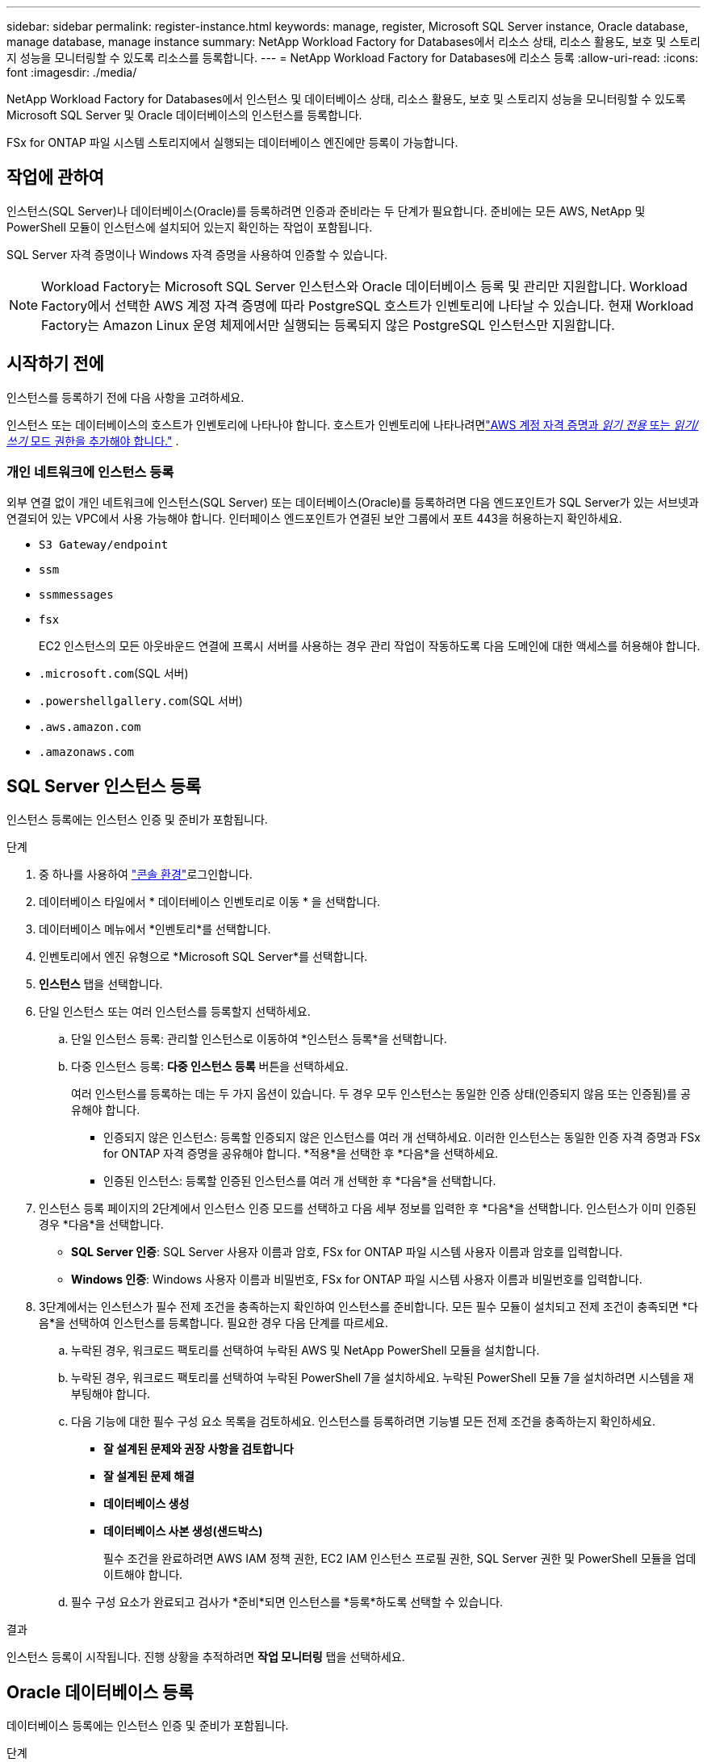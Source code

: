 ---
sidebar: sidebar 
permalink: register-instance.html 
keywords: manage, register, Microsoft SQL Server instance, Oracle database, manage database, manage instance 
summary: NetApp Workload Factory for Databases에서 리소스 상태, 리소스 활용도, 보호 및 스토리지 성능을 모니터링할 수 있도록 리소스를 등록합니다. 
---
= NetApp Workload Factory for Databases에 리소스 등록
:allow-uri-read: 
:icons: font
:imagesdir: ./media/


[role="lead"]
NetApp Workload Factory for Databases에서 인스턴스 및 데이터베이스 상태, 리소스 활용도, 보호 및 스토리지 성능을 모니터링할 수 있도록 Microsoft SQL Server 및 Oracle 데이터베이스의 인스턴스를 등록합니다.

FSx for ONTAP 파일 시스템 스토리지에서 실행되는 데이터베이스 엔진에만 등록이 가능합니다.



== 작업에 관하여

인스턴스(SQL Server)나 데이터베이스(Oracle)를 등록하려면 인증과 준비라는 두 단계가 필요합니다.  준비에는 모든 AWS, NetApp 및 PowerShell 모듈이 인스턴스에 설치되어 있는지 확인하는 작업이 포함됩니다.

SQL Server 자격 증명이나 Windows 자격 증명을 사용하여 인증할 수 있습니다.


NOTE: Workload Factory는 Microsoft SQL Server 인스턴스와 Oracle 데이터베이스 등록 및 관리만 지원합니다.  Workload Factory에서 선택한 AWS 계정 자격 증명에 따라 PostgreSQL 호스트가 인벤토리에 나타날 수 있습니다.  현재 Workload Factory는 Amazon Linux 운영 체제에서만 실행되는 등록되지 않은 PostgreSQL 인스턴스만 지원합니다.



== 시작하기 전에

인스턴스를 등록하기 전에 다음 사항을 고려하세요.

인스턴스 또는 데이터베이스의 호스트가 인벤토리에 나타나야 합니다. 호스트가 인벤토리에 나타나려면link:https://docs.netapp.com/us-en/workload-setup-admin/add-credentials.html["AWS 계정 자격 증명과 _읽기 전용_ 또는 _읽기/쓰기_ 모드 권한을 추가해야 합니다."^] .



=== 개인 네트워크에 인스턴스 등록

외부 연결 없이 개인 네트워크에 인스턴스(SQL Server) 또는 데이터베이스(Oracle)를 등록하려면 다음 엔드포인트가 SQL Server가 있는 서브넷과 연결되어 있는 VPC에서 사용 가능해야 합니다.  인터페이스 엔드포인트가 연결된 보안 그룹에서 포트 443을 허용하는지 확인하세요.

* `S3 Gateway/endpoint`
* `ssm`
* `ssmmessages`
* `fsx`
+
EC2 인스턴스의 모든 아웃바운드 연결에 프록시 서버를 사용하는 경우 관리 작업이 작동하도록 다음 도메인에 대한 액세스를 허용해야 합니다.

* ``.microsoft.com``(SQL 서버)
* ``.powershellgallery.com``(SQL 서버)
* ``.aws.amazon.com``
* ``.amazonaws.com``




== SQL Server 인스턴스 등록

인스턴스 등록에는 인스턴스 인증 및 준비가 포함됩니다.

.단계
. 중 하나를 사용하여 link:https://docs.netapp.com/us-en/workload-setup-admin/console-experiences.html["콘솔 환경"^]로그인합니다.
. 데이터베이스 타일에서 * 데이터베이스 인벤토리로 이동 * 을 선택합니다.
. 데이터베이스 메뉴에서 *인벤토리*를 선택합니다.
. 인벤토리에서 엔진 유형으로 *Microsoft SQL Server*를 선택합니다.
. *인스턴스* 탭을 선택합니다.
. 단일 인스턴스 또는 여러 인스턴스를 등록할지 선택하세요.
+
.. 단일 인스턴스 등록: 관리할 인스턴스로 이동하여 *인스턴스 등록*을 선택합니다.
.. 다중 인스턴스 등록: *다중 인스턴스 등록* 버튼을 선택하세요.
+
여러 인스턴스를 등록하는 데는 두 가지 옵션이 있습니다. 두 경우 모두 인스턴스는 동일한 인증 상태(인증되지 않음 또는 인증됨)를 공유해야 합니다.

+
*** 인증되지 않은 인스턴스: 등록할 인증되지 않은 인스턴스를 여러 개 선택하세요. 이러한 인스턴스는 동일한 인증 자격 증명과 FSx for ONTAP 자격 증명을 공유해야 합니다. *적용*을 선택한 후 *다음*을 선택하세요.
*** 인증된 인스턴스: 등록할 인증된 인스턴스를 여러 개 선택한 후 *다음*을 선택합니다.




. 인스턴스 등록 페이지의 2단계에서 인스턴스 인증 모드를 선택하고 다음 세부 정보를 입력한 후 *다음*을 선택합니다. 인스턴스가 이미 인증된 경우 *다음*을 선택합니다.
+
** *SQL Server 인증*: SQL Server 사용자 이름과 암호, FSx for ONTAP 파일 시스템 사용자 이름과 암호를 입력합니다.
** *Windows 인증*: Windows 사용자 이름과 비밀번호, FSx for ONTAP 파일 시스템 사용자 이름과 비밀번호를 입력합니다.


. 3단계에서는 인스턴스가 필수 전제 조건을 충족하는지 확인하여 인스턴스를 준비합니다. 모든 필수 모듈이 설치되고 전제 조건이 충족되면 *다음*을 선택하여 인스턴스를 등록합니다. 필요한 경우 다음 단계를 따르세요.
+
.. 누락된 경우, 워크로드 팩토리를 선택하여 누락된 AWS 및 NetApp PowerShell 모듈을 설치합니다.
.. 누락된 경우, 워크로드 팩토리를 선택하여 누락된 PowerShell 7을 설치하세요. 누락된 PowerShell 모듈 7을 설치하려면 시스템을 재부팅해야 합니다.
.. 다음 기능에 대한 필수 구성 요소 목록을 검토하세요.  인스턴스를 등록하려면 기능별 모든 전제 조건을 충족하는지 확인하세요.
+
*** *잘 설계된 문제와 권장 사항을 검토합니다*
*** *잘 설계된 문제 해결*
*** *데이터베이스 생성*
*** *데이터베이스 사본 생성(샌드박스)*
+
필수 조건을 완료하려면 AWS IAM 정책 권한, EC2 IAM 인스턴스 프로필 권한, SQL Server 권한 및 PowerShell 모듈을 업데이트해야 합니다.



.. 필수 구성 요소가 완료되고 검사가 *준비*되면 인스턴스를 *등록*하도록 선택할 수 있습니다.




.결과
인스턴스 등록이 시작됩니다.  진행 상황을 추적하려면 *작업 모니터링* 탭을 선택하세요.



== Oracle 데이터베이스 등록

데이터베이스 등록에는 인스턴스 인증 및 준비가 포함됩니다.

.단계
. 중 하나를 사용하여 link:https://docs.netapp.com/us-en/workload-setup-admin/console-experiences.html["콘솔 환경"^]로그인합니다.
. 데이터베이스 타일에서 * 데이터베이스 인벤토리로 이동 * 을 선택합니다.
. 데이터베이스 메뉴에서 *인벤토리*를 선택합니다.
. 인벤토리에서 데이터베이스 엔진으로 *Oracle*을 선택합니다.
. *데이터베이스* 탭을 선택합니다.
. 단일 데이터베이스 또는 여러 데이터베이스를 등록할지 선택하세요.
+
.. 단일 데이터베이스 등록: 관리할 데이터베이스로 이동하여 *데이터베이스 등록*을 선택합니다.
.. 여러 데이터베이스 등록: *여러 데이터베이스 등록* 버튼을 선택하세요.
+
여러 데이터베이스를 등록하는 데는 두 가지 옵션이 있습니다.  두 경우 모두 데이터베이스는 동일한 인증 상태(인증되지 않음 또는 인증됨)를 공유해야 합니다.

+
*** 인증되지 않은 데이터베이스: 등록할 인증되지 않은 데이터베이스를 여러 개 선택하세요.  이러한 데이터베이스는 동일한 인증 자격 증명과 FSx for ONTAP 자격 증명을 공유해야 합니다.  *적용*을 선택한 후 *다음*을 선택하세요.
*** 인증된 데이터베이스: 등록할 인증된 데이터베이스를 여러 개 선택한 후 *다음*을 선택합니다.




. 데이터베이스 등록 페이지의 2단계에서 데이터베이스 인증 모드를 선택하고 다음 세부 정보를 입력한 후 *다음*을 선택합니다.  데이터베이스가 이미 인증된 경우 *다음*을 선택합니다.
+
** *Oracle 사용자 인증*: Oracle 사용자 이름과 비밀번호, FSx for ONTAP 파일 시스템 사용자 이름과 비밀번호를 입력합니다.
** *Oracle ASM 사용자 인증*: 선택 사항.  Oracle 데이터베이스가 ASM(자동 스토리지 관리)을 사용하는 경우 Oracle ASM(그리드) 사용자 이름과 비밀번호를 입력합니다.


. 3단계에서는 데이터베이스가 필수 전제 조건을 충족하는지 확인하여 데이터베이스를 준비합니다.  모든 필수 모듈이 설치되고 전제 조건이 충족되면 *다음*을 선택하여 데이터베이스를 등록합니다.  조치를 취해야 하는 경우 다음 단계를 따르세요.
+
.. 다음 기능에 대한 필수 조건 목록을 검토하세요.  데이터베이스를 등록하려면 단일 기능에 대한 모든 전제 조건이 충족되어야 합니다.
+
*** *잘 설계된 문제와 권장 사항을 검토합니다*


.. 다음 전제 조건을 완료하세요.
+
*** *AWS IAM 정책 권한*: AWS 콘솔에서 AWS 권한을 복사하고 업데이트합니다.
*** *EC2 IAM 인스턴스 프로필 권한*: AWS 콘솔에서 Amazon EC2 인스턴스의 EC2 IAM 인스턴스 프로필 권한을 복사하고 업데이트합니다.
*** *배포 모듈*: 필요한 경우 AWS 명령줄 인터페이스(AWS CLI), jq(명령줄 JSON 프로세서), Python 3.12(버전 3.6 이상이 아직 설치되지 않은 경우)를 포함하는 종속 모듈을 설치하도록 선택합니다.  Workload Factory는 등록 과정의 일부로 이러한 모듈을 자동으로 설치합니다.
*** *Oracle 사용자 권한*: 필요한 경우 Oracle 사용자의 권한을 업데이트합니다.


.. 필수 구성 요소가 완료되고 검사가 *준비*되면 데이터베이스를 *등록*하도록 선택할 수 있습니다.




.결과
데이터베이스 등록이 시작됩니다.  진행 상황을 추적하려면 *작업 모니터링* 탭을 선택하세요.

.다음 단계
리소스 등록 후 다음 작업을 수행할 수 있습니다.

* 인벤토리에서 데이터베이스 보기
* link:create-database.html["데이터베이스를 만듭니다"]
* link:create-sandbox-clone.html["데이터베이스 복제본 만들기(샌드박스)"]
* link:optimize-configurations.html["잘 설계된 데이터베이스 구성을 구현합니다."]

